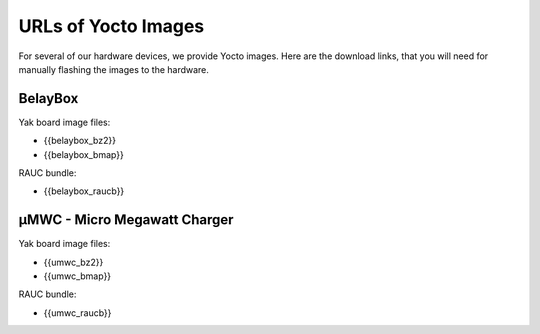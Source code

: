 .. doc_pionix_yocto_image_urls

URLs of Yocto Images
####################

For several of our hardware devices, we provide Yocto images. Here are the
download links, that you will need for manually flashing the images to the
hardware.

BelayBox
========
 
Yak board image files:

* {{belaybox_bz2}}
* {{belaybox_bmap}}

RAUC bundle:

* {{belaybox_raucb}}


µMWC - Micro Megawatt Charger
=============================

Yak board image files:

* {{umwc_bz2}}
* {{umwc_bmap}}

RAUC bundle:

* {{umwc_raucb}}
